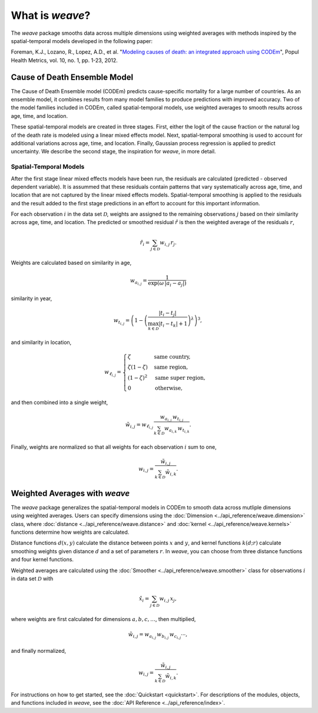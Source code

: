 What is `weave`?
================

The `weave` package smooths data across multiple dimensions using weighted
averages with methods inspired by the spatial-temporal models developed in the
following paper:

Foreman, K.J., Lozano, R., Lopez, A.D., et al. "`Modeling causes of death: an
integrated approach using CODEm <https://pophealthmetrics.biomedcentral.com/articles/10.1186/1478-7954-10-1>`_",
Popul Health Metrics, vol. 10, no. 1, pp. 1-23, 2012.


Cause of Death Ensemble Model
-----------------------------

The Cause of Death Ensemble model (CODEm) predicts cause-specific mortality for
a large number of countries. As an ensemble model, it combines results from
many model families to produce predictions with improved accuracy. Two of the
model families included in CODEm, called spatial-temporal models, use weighted
averages to smooth results across age, time, and location.

These spatial-temporal models are created in three stages. First, either the
logit of the cause fraction or the natural log of the death rate is modeled
using a linear mixed effects model. Next, spatial-temporal smoothing is used to
account for additional variations across age, time, and location. Finally,
Gaussian process regression is applied to predict uncertainty. We describe the
second stage, the inspiration for `weave`, in more detail.

Spatial-Temporal Models
^^^^^^^^^^^^^^^^^^^^^^^

After the first stage linear mixed effects models have been run, the residuals
are calculated (predicted - observed dependent variable). It is assummed that
these residuals contain patterns that vary systematically across age, time, and
location that are not captured by the linear mixed effects models.
Spatial-temporal smoothing is applied to the residuals and the result added to
the first stage predictions in an effort to account for this important
information.

For each observation :math:`i` in the data set :math:`\mathcal{D}`, weights
are assigned to the remaining observations :math:`j` based on their similarity
across age, time, and location. The predicted or smoothed residual
:math:`\hat{r}` is then the weighted average of the residuals :math:`r`,

.. math:: \hat{r}_i = \sum_{j \in \mathcal{D}} w_{i, j} \, r_j.

Weights are calculated based on similarity in age,

.. math:: w_{a_{i, j}} = \frac{1}{\exp(\omega \, |a_i - a_j|)}

similarity in year,

.. math:: w_{t_{i, j}} = \left(1 - \left(\frac{|t_i - t_j|}
          {\max_{k \in \mathcal{D}}|t_i - t_k| + 1}\right)^\lambda\right)^3,

and similarity in location,

.. math:: w_{\ell_{i, j}} = \begin{cases} \zeta & \text{same country}, \\
          \zeta(1 - \zeta) & \text{same region}, \\ (1 - \zeta)^2 &
          \text{same super region}, \\ 0 & \text{otherwise}, \end{cases}

and then combined into a single weight, 

.. math:: \tilde{w}_{i, j} = w_{\ell_{i, j}} \, \frac{w_{a_{i, j}} \,
          w_{t_{i, j}}}{\sum_{k \in \mathcal{D}} w_{a_{i, k}} \,
          w_{t_{i, k}}}.

Finally, weights are normalized so that all weights for each observation
:math:`i` sum to one,

.. math:: w_{i, j} = \frac{\tilde{w}_{i, j}}{\sum_{k \in \mathcal{D}}
          \tilde{w}_{i, k}}.

Weighted Averages with `weave`
------------------------------

The `weave` package generalizes the spatial-temporal models in CODEm to smooth
data across mutliple dimensions using weighted averages. Users can specify
dimensions using the :doc:`Dimension <../api_reference/weave.dimension>` class,
where :doc:`distance <../api_reference/weave.distance>` and
:doc:`kernel <../api_reference/weave.kernels>` functions determine how
weights are calculated.

Distance functions :math:`d(x, y)` calculate the distance between points
:math:`x` and :math:`y`, and kernel functions :math:`k(d; r)` calculate
smoothing weights given distance :math:`d` and a set of parameters :math:`r`.
In `weave`, you can choose from three distance functions and four kernel
functions.

Weighted averages are calculated using the
:doc:`Smoother <../api_reference/weave.smoother>` class for observations
:math:`i` in data set :math:`\mathcal{D}` with

.. math:: \hat{x}_i = \sum_{j \in \mathcal{D}} w_{i, j} \, x_j,

where weights are first calculated for dimensions :math:`a, b, c, \dots`, then
multiplied,

.. math:: \tilde{w}_{i, j} = w_{a_{i, j}} \, w_{b_{i, j}} \, w_{c_{i, j}}
          \cdots,

and finally normalized,

.. math:: w_{i, j} = \frac{\tilde{w}_{i, j}}{\sum_{k \in \mathcal{D}}
          \tilde{w}_{i, k}}.

For instructions on how to get started, see the :doc:`Quickstart <quickstart>`.
For descriptions of the modules, objects, and functions included in `weave`,
see the :doc:`API Reference <../api_reference/index>`.

